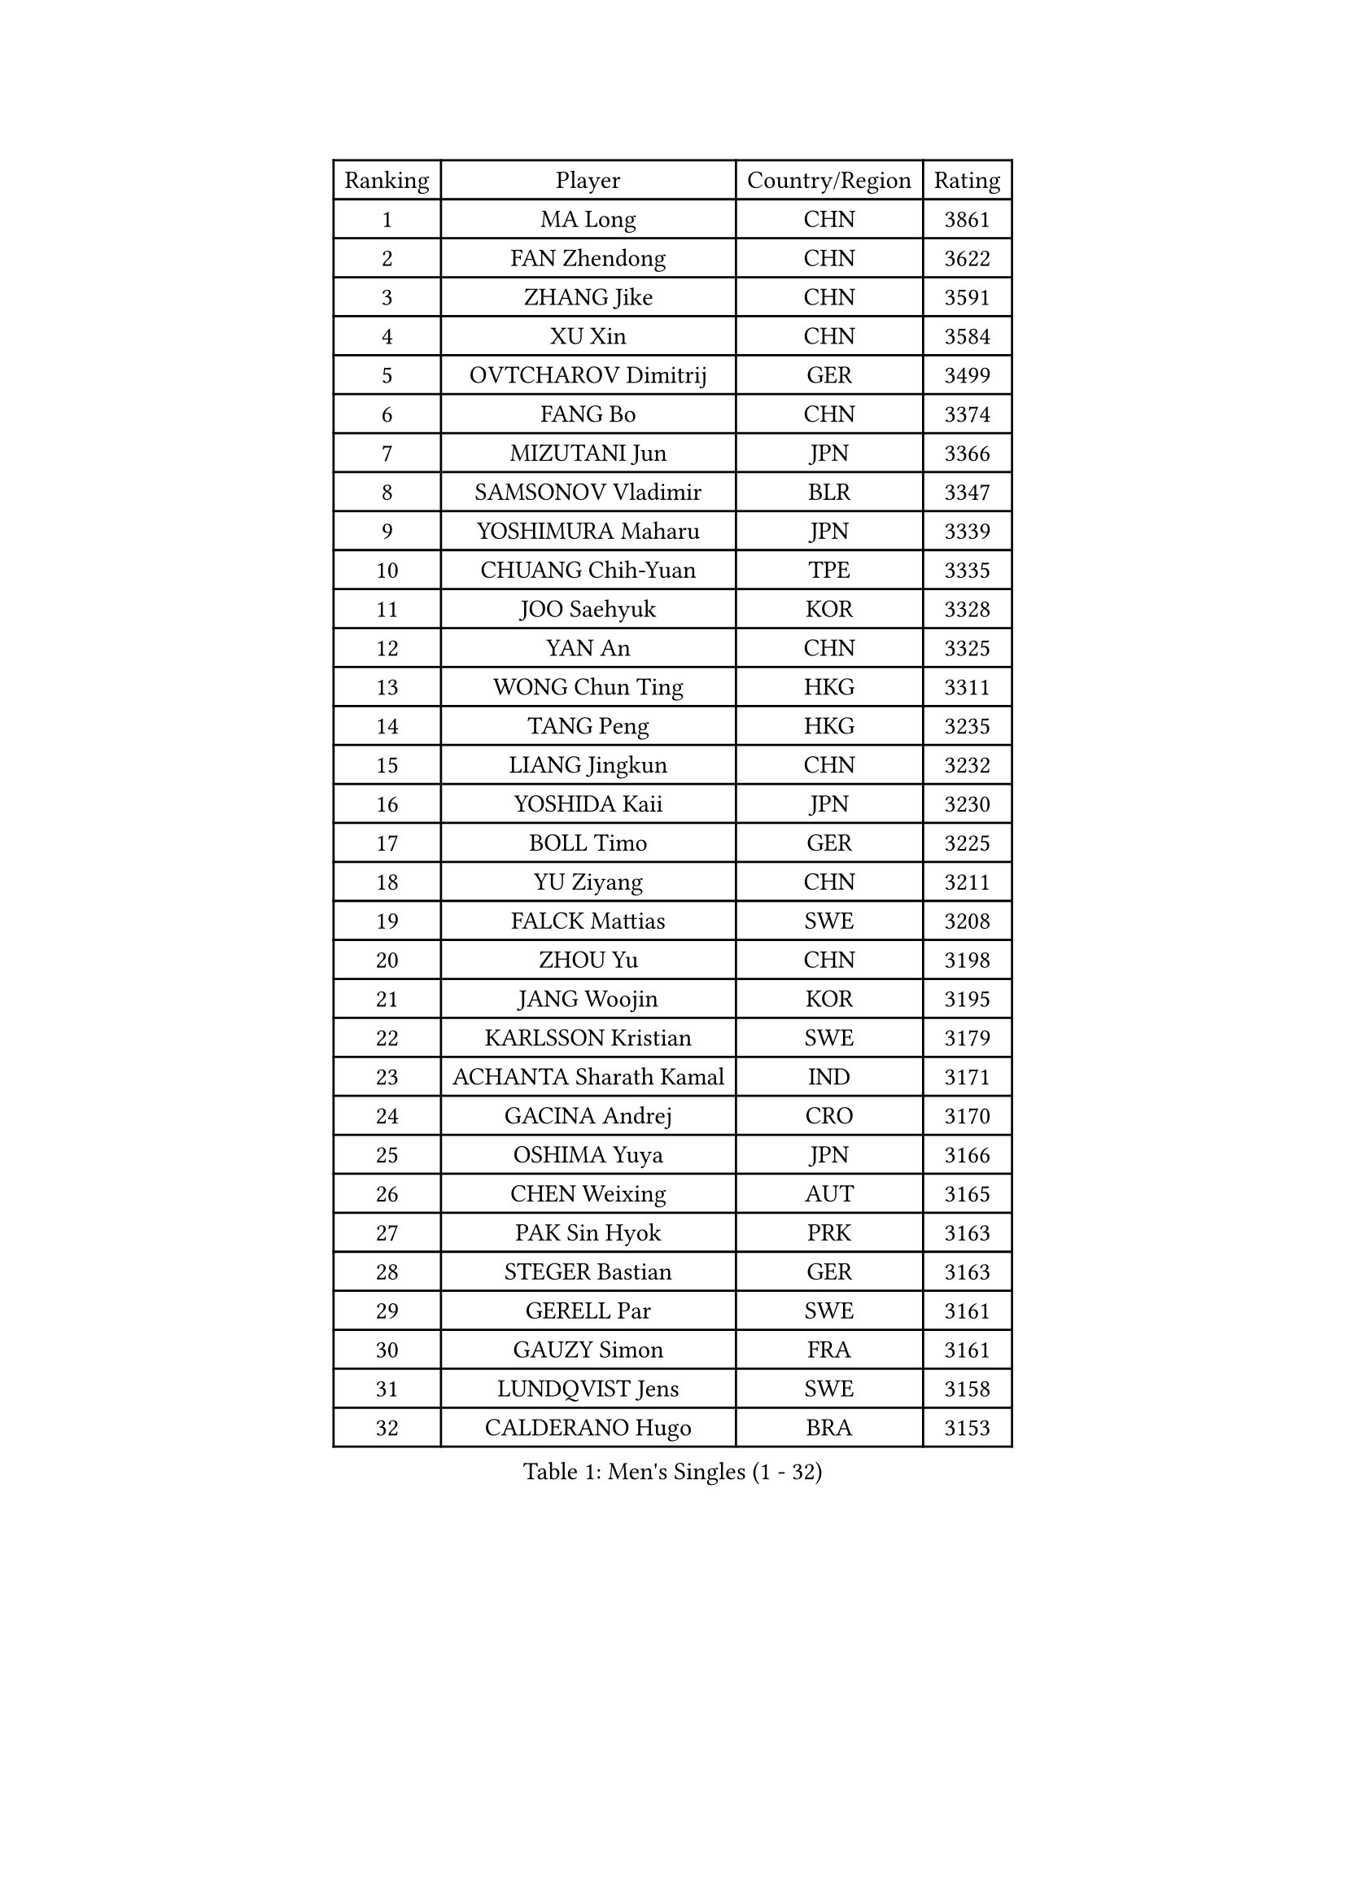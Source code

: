 
#set text(font: ("Courier New", "NSimSun"))
#figure(
  caption: "Men's Singles (1 - 32)",
    table(
      columns: 4,
      [Ranking], [Player], [Country/Region], [Rating],
      [1], [MA Long], [CHN], [3861],
      [2], [FAN Zhendong], [CHN], [3622],
      [3], [ZHANG Jike], [CHN], [3591],
      [4], [XU Xin], [CHN], [3584],
      [5], [OVTCHAROV Dimitrij], [GER], [3499],
      [6], [FANG Bo], [CHN], [3374],
      [7], [MIZUTANI Jun], [JPN], [3366],
      [8], [SAMSONOV Vladimir], [BLR], [3347],
      [9], [YOSHIMURA Maharu], [JPN], [3339],
      [10], [CHUANG Chih-Yuan], [TPE], [3335],
      [11], [JOO Saehyuk], [KOR], [3328],
      [12], [YAN An], [CHN], [3325],
      [13], [WONG Chun Ting], [HKG], [3311],
      [14], [TANG Peng], [HKG], [3235],
      [15], [LIANG Jingkun], [CHN], [3232],
      [16], [YOSHIDA Kaii], [JPN], [3230],
      [17], [BOLL Timo], [GER], [3225],
      [18], [YU Ziyang], [CHN], [3211],
      [19], [FALCK Mattias], [SWE], [3208],
      [20], [ZHOU Yu], [CHN], [3198],
      [21], [JANG Woojin], [KOR], [3195],
      [22], [KARLSSON Kristian], [SWE], [3179],
      [23], [ACHANTA Sharath Kamal], [IND], [3171],
      [24], [GACINA Andrej], [CRO], [3170],
      [25], [OSHIMA Yuya], [JPN], [3166],
      [26], [CHEN Weixing], [AUT], [3165],
      [27], [PAK Sin Hyok], [PRK], [3163],
      [28], [STEGER Bastian], [GER], [3163],
      [29], [GERELL Par], [SWE], [3161],
      [30], [GAUZY Simon], [FRA], [3161],
      [31], [LUNDQVIST Jens], [SWE], [3158],
      [32], [CALDERANO Hugo], [BRA], [3153],
    )
  )#pagebreak()

#set text(font: ("Courier New", "NSimSun"))
#figure(
  caption: "Men's Singles (33 - 64)",
    table(
      columns: 4,
      [Ranking], [Player], [Country/Region], [Rating],
      [33], [APOLONIA Tiago], [POR], [3148],
      [34], [MATSUDAIRA Kenta], [JPN], [3136],
      [35], [LEE Sang Su], [KOR], [3135],
      [36], [FRANZISKA Patrick], [GER], [3132],
      [37], [ARUNA Quadri], [NGR], [3131],
      [38], [WANG Yang], [SVK], [3129],
      [39], [KOU Lei], [UKR], [3128],
      [40], [MONTEIRO Joao], [POR], [3128],
      [41], [SHIBAEV Alexander], [RUS], [3126],
      [42], [MORIZONO Masataka], [JPN], [3122],
      [43], [ASSAR Omar], [EGY], [3114],
      [44], [FREITAS Marcos], [POR], [3114],
      [45], [FEGERL Stefan], [AUT], [3113],
      [46], [NIWA Koki], [JPN], [3109],
      [47], [GROTH Jonathan], [DEN], [3107],
      [48], [SHIONO Masato], [JPN], [3103],
      [49], [LEBESSON Emmanuel], [FRA], [3102],
      [50], [JEOUNG Youngsik], [KOR], [3098],
      [51], [GAO Ning], [SGP], [3085],
      [52], [FILUS Ruwen], [GER], [3084],
      [53], [LI Ahmet], [TUR], [3083],
      [54], [LEE Jungwoo], [KOR], [3083],
      [55], [SHANG Kun], [CHN], [3082],
      [56], [GIONIS Panagiotis], [GRE], [3078],
      [57], [PITCHFORD Liam], [ENG], [3077],
      [58], [#text(gray, "LIU Yi")], [CHN], [3075],
      [59], [WANG Zengyi], [POL], [3070],
      [60], [MURAMATSU Yuto], [JPN], [3070],
      [61], [LI Hu], [SGP], [3065],
      [62], [DESAI Harmeet], [IND], [3060],
      [63], [BAUM Patrick], [GER], [3049],
      [64], [MATTENET Adrien], [FRA], [3047],
    )
  )#pagebreak()

#set text(font: ("Courier New", "NSimSun"))
#figure(
  caption: "Men's Singles (65 - 96)",
    table(
      columns: 4,
      [Ranking], [Player], [Country/Region], [Rating],
      [65], [OH Sangeun], [KOR], [3046],
      [66], [LI Ping], [QAT], [3040],
      [67], [TSUBOI Gustavo], [BRA], [3040],
      [68], [TOKIC Bojan], [SLO], [3034],
      [69], [ZHOU Kai], [CHN], [3032],
      [70], [VLASOV Grigory], [RUS], [3028],
      [71], [KIM Donghyun], [KOR], [3028],
      [72], [ZHOU Qihao], [CHN], [3027],
      [73], [DYJAS Jakub], [POL], [3022],
      [74], [PROKOPCOV Dmitrij], [CZE], [3022],
      [75], [DUDA Benedikt], [GER], [3019],
      [76], [HE Zhiwen], [ESP], [3013],
      [77], [CHEN Feng], [SGP], [3013],
      [78], [HABESOHN Daniel], [AUT], [3004],
      [79], [JEONG Sangeun], [KOR], [3004],
      [80], [JANCARIK Lubomir], [CZE], [3004],
      [81], [GARDOS Robert], [AUT], [3001],
      [82], [ROBINOT Quentin], [FRA], [3000],
      [83], [BROSSIER Benjamin], [FRA], [3000],
      [84], [#text(gray, "KIM Hyok Bong")], [PRK], [2998],
      [85], [OUAICHE Stephane], [FRA], [2996],
      [86], [#text(gray, "SCHLAGER Werner")], [AUT], [2996],
      [87], [LIN Gaoyuan], [CHN], [2995],
      [88], [WALTHER Ricardo], [GER], [2993],
      [89], [WANG Eugene], [CAN], [2991],
      [90], [YOSHIDA Masaki], [JPN], [2991],
      [91], [MACHI Asuka], [JPN], [2990],
      [92], [KONECNY Tomas], [CZE], [2989],
      [93], [JIANG Tianyi], [HKG], [2986],
      [94], [HO Kwan Kit], [HKG], [2983],
      [95], [UEDA Jin], [JPN], [2981],
      [96], [GHOSH Soumyajit], [IND], [2974],
    )
  )#pagebreak()

#set text(font: ("Courier New", "NSimSun"))
#figure(
  caption: "Men's Singles (97 - 128)",
    table(
      columns: 4,
      [Ranking], [Player], [Country/Region], [Rating],
      [97], [GERALDO Joao], [POR], [2973],
      [98], [ZHAI Yujia], [DEN], [2973],
      [99], [CHOE Il], [PRK], [2970],
      [100], [ELOI Damien], [FRA], [2964],
      [101], [CHO Seungmin], [KOR], [2962],
      [102], [CHEN Chien-An], [TPE], [2960],
      [103], [MATSUDAIRA Kenji], [JPN], [2958],
      [104], [KALLBERG Anton], [SWE], [2955],
      [105], [KOJIC Frane], [CRO], [2953],
      [106], [PAIKOV Mikhail], [RUS], [2950],
      [107], [#text(gray, "OYA Hidetoshi")], [JPN], [2947],
      [108], [GORAK Daniel], [POL], [2946],
      [109], [KANG Dongsoo], [KOR], [2945],
      [110], [DRINKHALL Paul], [ENG], [2944],
      [111], [#text(gray, "CHAN Kazuhiro")], [JPN], [2944],
      [112], [KIM Minseok], [KOR], [2943],
      [113], [MONTEIRO Thiago], [BRA], [2942],
      [114], [MACHADO Carlos], [ESP], [2941],
      [115], [OIKAWA Mizuki], [JPN], [2941],
      [116], [PRIMORAC Zoran], [CRO], [2941],
      [117], [OLAH Benedek], [FIN], [2938],
      [118], [KIM Minhyeok], [KOR], [2937],
      [119], [ZHMUDENKO Yaroslav], [UKR], [2937],
      [120], [TANVIRIYAVECHAKUL Padasak], [THA], [2932],
      [121], [DEVOS Robin], [BEL], [2932],
      [122], [HIELSCHER Lars], [GER], [2931],
      [123], [PARK Ganghyeon], [KOR], [2931],
      [124], [#text(gray, "WU Zhikang")], [SGP], [2925],
      [125], [ALAMIAN Nima], [IRI], [2924],
      [126], [CHIANG Hung-Chieh], [TPE], [2922],
      [127], [PERSSON Jon], [SWE], [2922],
      [128], [HACHARD Antoine], [FRA], [2921],
    )
  )